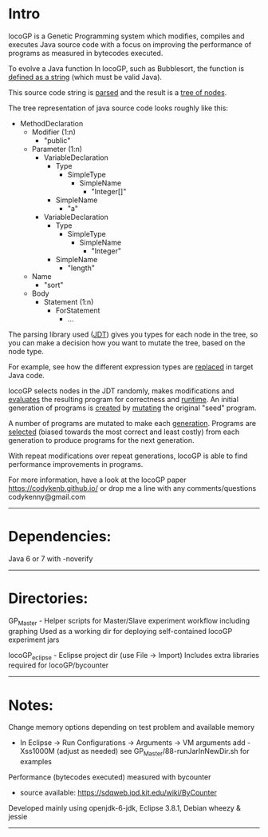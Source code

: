 
* Intro
locoGP is a Genetic Programming system which modifies, compiles and executes Java source code with a focus on improving the performance of programs as measured in bytecodes executed. 

To evolve a Java function In locoGP, such as Bubblesort, the function is [[https://github.com/codykenb/locoGP/blob/master/locoGP_eclipse/src/locoGP/problems/Sort1Problem.java#L29][defined as a string]] (which must be valid Java).

This source code string is [[https://github.com/codykenb/locoGP/blob/master/locoGP_eclipse/src/locoGP/operators/NodeOperators.java#L821][parsed]] and the result is a [[http://help.eclipse.org/kepler/index.jsp?topic=%2Forg.eclipse.jdt.doc.isv%2Freference%2Fapi%2Forg%2Feclipse%2Fjdt%2Fcore%2Fdom%2FCompilationUnit.html][tree of nodes]].

The tree representation of java source code looks roughly like this:

 - MethodDeclaration
   - Modifier (1:n)
     - "public"
   - Parameter (1:n)
     - VariableDeclaration
       - Type
         - SimpleType
           - SimpleName
             - "Integer[]"
       - SimpleName
         - "a"
     - VariableDeclaration
       - Type
         - SimpleType
           - SimpleName
             - "Integer"
       - SimpleName
         - "length"
   - Name
     - "sort"
   - Body
     - Statement (1:n)
       - ForStatement
         - ...

The parsing library used ([[http://www.vogella.com/tutorials/EclipseJDT/article.html][JDT]]) gives you types for each node in the tree, so you can make a decision how you want to mutate the tree, based on the node type. 

For example, see how the different expression types are [[https://github.com/codykenb/locoGP/blob/master/locoGP_eclipse/src/locoGP/operators/NodeOperators.java#L234][replaced]] in target Java code.

locoGP selects nodes in the JDT randomly, makes modifications and [[https://github.com/codykenb/locoGP/blob/master/locoGP_eclipse/src/locoGP/fitness/IndividualEvaluator.java][evaluates]] the resulting program for correctness and [[https://github.com/codykenb/locoGP/blob/master/locoGP_eclipse/src/locoGP/fitness/RunTimer.java][runtime]]. An initial generation of programs is [[https://github.com/codykenb/locoGP/blob/master/locoGP_eclipse/src/locoGP/Generation.java#L382][created]] by [[https://github.com/codykenb/locoGP/blob/master/locoGP_eclipse/src/locoGP/operators/Mutator.java#L69][mutating]] the original "seed" program. 

A number of programs are mutated to make each [[https://github.com/codykenb/locoGP/blob/master/locoGP_eclipse/src/locoGP/locoGP.java#L112][generation]]. Programs are [[https://github.com/codykenb/locoGP/blob/master/locoGP_eclipse/src/locoGP/operators/OperatorPipeline.java#L32][selected]] (biased towards the most correct and least costly) from each generation to produce programs for the next generation.

With repeat modifications over repeat generations, locoGP is able to find performance improvements in programs.  

For more information, have a look at the locoGP paper
  https://codykenb.github.io/
or drop me a line with any comments/questions
  codykenny@gmail.com

----------------------------------------------------------------

* Dependencies:

  Java 6 or 7 with -noverify

----------------------------------------------------------------

* Directories:

  GP_Master      - Helper scripts for Master/Slave experiment workflow including graphing
                   Used as a working dir for deploying self-contained locoGP experiment jars
		   
  locoGP_eclipse - Eclipse project dir (use File -> Import)
                   Includes extra libraries required for locoGP/bycounter

----------------------------------------------------------------

* Notes:

Change memory options depending on test problem and available memory
 - In Eclipse -> Run Configurations -> Arguments -> VM arguments
   add -Xss1000M (adjust as needed)
   see GP_Master/88-runJarInNewDir.sh for examples

Performance (bytecodes executed) measured with bycounter 
 - source available: https://sdqweb.ipd.kit.edu/wiki/ByCounter

Developed mainly using openjdk-6-jdk, Eclipse 3.8.1, Debian wheezy & jessie

----------------------------------------------------------------


